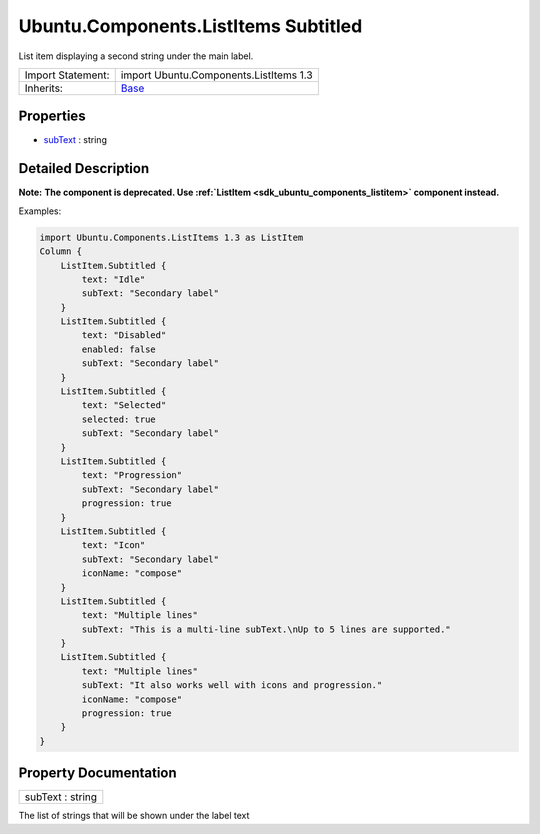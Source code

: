.. _sdk_ubuntu_components_listitems_subtitled:

Ubuntu.Components.ListItems Subtitled
=====================================

List item displaying a second string under the main label.

+--------------------------------------------------------------------------------------------------------------------------------------------------------+--------------------------------------------------------------------------------------------------------------------------------------------------------+
| Import Statement:                                                                                                                                      | import Ubuntu.Components.ListItems 1.3                                                                                                                 |
+--------------------------------------------------------------------------------------------------------------------------------------------------------+--------------------------------------------------------------------------------------------------------------------------------------------------------+
| Inherits:                                                                                                                                              | `Base </sdk/apps/qml/Ubuntu.Components/ListItems.Base/>`_                                                                                              |
+--------------------------------------------------------------------------------------------------------------------------------------------------------+--------------------------------------------------------------------------------------------------------------------------------------------------------+

Properties
----------

-  `subText </sdk/apps/qml/Ubuntu.Components/ListItems.Subtitled/#subText-prop>`_  : string

Detailed Description
--------------------

**Note:** **The component is deprecated. Use :ref:`ListItem <sdk_ubuntu_components_listitem>` component instead.**

Examples:

.. code:: qml

    import Ubuntu.Components.ListItems 1.3 as ListItem
    Column {
        ListItem.Subtitled {
            text: "Idle"
            subText: "Secondary label"
        }
        ListItem.Subtitled {
            text: "Disabled"
            enabled: false
            subText: "Secondary label"
        }
        ListItem.Subtitled {
            text: "Selected"
            selected: true
            subText: "Secondary label"
        }
        ListItem.Subtitled {
            text: "Progression"
            subText: "Secondary label"
            progression: true
        }
        ListItem.Subtitled {
            text: "Icon"
            subText: "Secondary label"
            iconName: "compose"
        }
        ListItem.Subtitled {
            text: "Multiple lines"
            subText: "This is a multi-line subText.\nUp to 5 lines are supported."
        }
        ListItem.Subtitled {
            text: "Multiple lines"
            subText: "It also works well with icons and progression."
            iconName: "compose"
            progression: true
        }
    }

Property Documentation
----------------------

.. _sdk_ubuntu_components_listitems_subtitled_subText:

+--------------------------------------------------------------------------------------------------------------------------------------------------------------------------------------------------------------------------------------------------------------------------------------------------------------+
| subText : string                                                                                                                                                                                                                                                                                             |
+--------------------------------------------------------------------------------------------------------------------------------------------------------------------------------------------------------------------------------------------------------------------------------------------------------------+

The list of strings that will be shown under the label text

